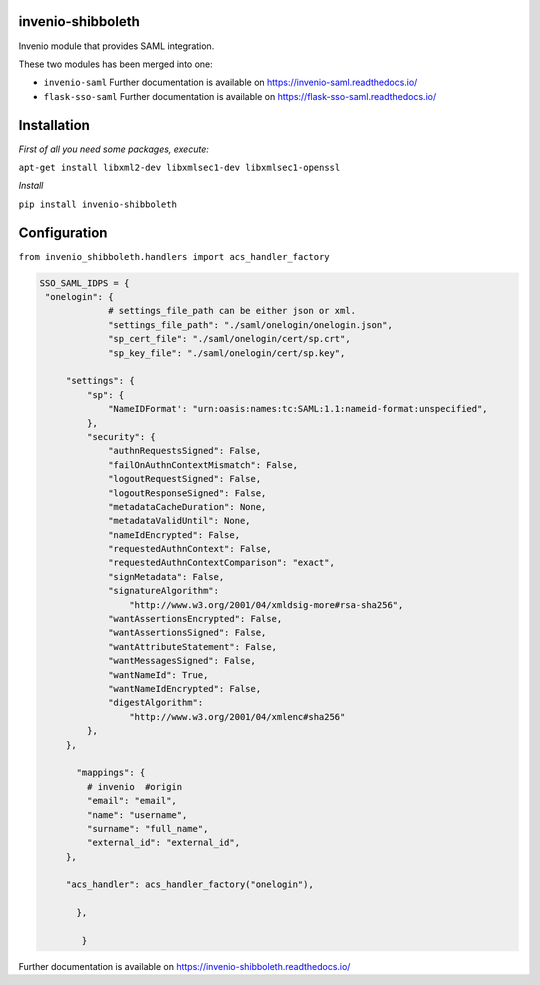 ..
    Copyright (C) 2020 CERN.
    Copyright (C) 2020 TU Graz.

    invenio-shibboleth is free software; you can redistribute it and/or
    modify it under the terms of the MIT License; see LICENSE file for more
    details.

====================
 invenio-shibboleth
====================

.. image:: https://github.com/tu-graz-library/invenio-shibboleth/workflows/CI/badge.svg
        :target: https://github.com/github/tu-graz-library/invenio-shibboleth/actions

.. image:: https://img.shields.io/coveralls/mb-wali/invenio-shibboleth.svg
        :target: https://coveralls.io/r/mb-wali/invenio-shibboleth

.. image:: https://img.shields.io/github/tag/mb-wali/invenio-shibboleth.svg
        :target: https://github.com/mb-wali/invenio-shibboleth/releases

.. image:: https://img.shields.io/pypi/dm/invenio-shibboleth.svg
        :target: https://pypi.python.org/pypi/invenio-shibboleth

.. image:: https://img.shields.io/github/license/mb-wali/invenio-shibboleth.svg
        :target: https://github.com/mb-wali/invenio-shibboleth/blob/master/LICENSE

.. image:: https://img.shields.io/badge/code%20style-black-000000.svg
    :target: https://github.com/psf/black

Invenio module that provides SAML integration.

These two modules has been merged into one:

* ``invenio-saml`` Further documentation is available on https://invenio-saml.readthedocs.io/
* ``flask-sso-saml`` Further documentation is available on https://flask-sso-saml.readthedocs.io/

====================
 Installation
====================
*First of all you need some packages, execute:*

``apt-get install libxml2-dev libxmlsec1-dev libxmlsec1-openssl``

*Install*

``pip install invenio-shibboleth``

====================
Configuration
====================

``from invenio_shibboleth.handlers import acs_handler_factory``

.. code:: python

   SSO_SAML_IDPS = {
    "onelogin": {
                # settings_file_path can be either json or xml.
		"settings_file_path": "./saml/onelogin/onelogin.json",
		"sp_cert_file": "./saml/onelogin/cert/sp.crt",
		"sp_key_file": "./saml/onelogin/cert/sp.key",

        "settings": {
            "sp": {
                "NameIDFormat': "urn:oasis:names:tc:SAML:1.1:nameid-format:unspecified",
            },
            "security": {
                "authnRequestsSigned": False,
                "failOnAuthnContextMismatch": False,
                "logoutRequestSigned": False,
                "logoutResponseSigned": False,
                "metadataCacheDuration": None,
                "metadataValidUntil": None,
                "nameIdEncrypted": False,
                "requestedAuthnContext": False,
                "requestedAuthnContextComparison": "exact",
                "signMetadata": False,
                "signatureAlgorithm":
                    "http://www.w3.org/2001/04/xmldsig-more#rsa-sha256",
                "wantAssertionsEncrypted": False,
                "wantAssertionsSigned": False,
                "wantAttributeStatement": False,
                "wantMessagesSigned": False,
                "wantNameId": True,
                "wantNameIdEncrypted": False,
                "digestAlgorithm":
                    "http://www.w3.org/2001/04/xmlenc#sha256"
            },
        },
 
          "mappings": {
            # invenio  #origin
            "email": "email",
            "name": "username",
            "surname": "full_name",
            "external_id": "external_id",
        },

        "acs_handler": acs_handler_factory("onelogin"),

          },

           }

Further documentation is available on
https://invenio-shibboleth.readthedocs.io/
